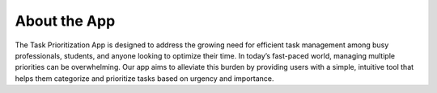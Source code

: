 About the App
================

The Task Prioritization App is designed to address the growing need for efficient task management among busy professionals, students, and anyone looking to optimize their time. In today’s fast-paced world, managing multiple priorities can be overwhelming. Our app aims to alleviate this burden by providing users with a simple, intuitive tool that helps them categorize and prioritize tasks based on urgency and importance. 